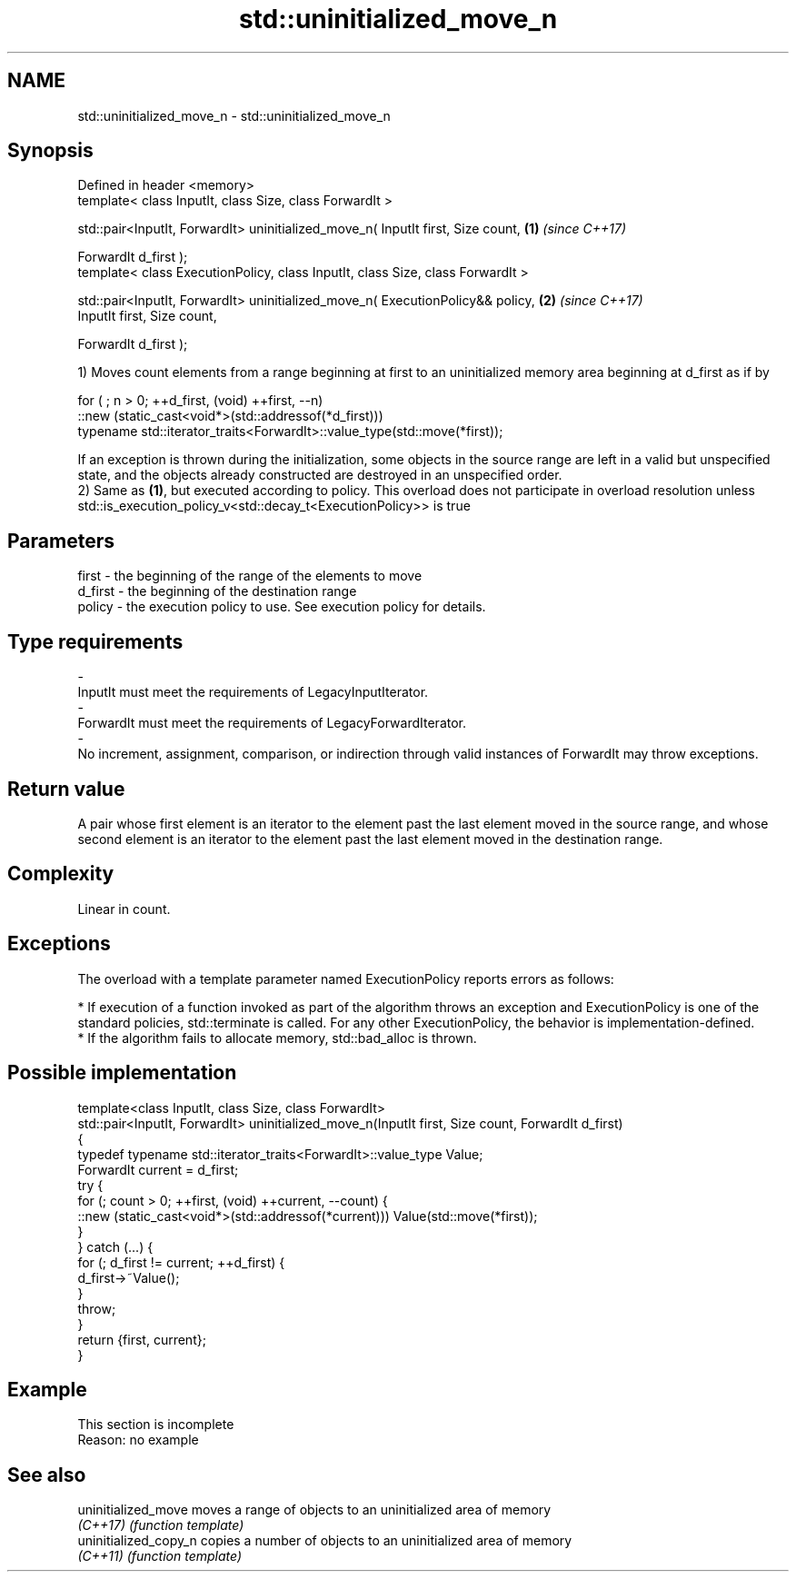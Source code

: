 .TH std::uninitialized_move_n 3 "2020.03.24" "http://cppreference.com" "C++ Standard Libary"
.SH NAME
std::uninitialized_move_n \- std::uninitialized_move_n

.SH Synopsis
   Defined in header <memory>
   template< class InputIt, class Size, class ForwardIt >

   std::pair<InputIt, ForwardIt> uninitialized_move_n( InputIt first, Size count, \fB(1)\fP \fI(since C++17)\fP

   ForwardIt d_first );
   template< class ExecutionPolicy, class InputIt, class Size, class ForwardIt >

   std::pair<InputIt, ForwardIt> uninitialized_move_n( ExecutionPolicy&& policy,  \fB(2)\fP \fI(since C++17)\fP
   InputIt first, Size count,

   ForwardIt d_first );

   1) Moves count elements from a range beginning at first to an uninitialized memory area beginning at d_first as if by

 for ( ; n > 0; ++d_first, (void) ++first, --n)
    ::new (static_cast<void*>(std::addressof(*d_first)))
       typename std::iterator_traits<ForwardIt>::value_type(std::move(*first));

   If an exception is thrown during the initialization, some objects in the source range are left in a valid but unspecified state, and the objects already constructed are destroyed in an unspecified order.
   2) Same as \fB(1)\fP, but executed according to policy. This overload does not participate in overload resolution unless std::is_execution_policy_v<std::decay_t<ExecutionPolicy>> is true

.SH Parameters

   first                 -              the beginning of the range of the elements to move
   d_first               -              the beginning of the destination range
   policy                -              the execution policy to use. See execution policy for details.
.SH Type requirements
   -
   InputIt must meet the requirements of LegacyInputIterator.
   -
   ForwardIt must meet the requirements of LegacyForwardIterator.
   -
   No increment, assignment, comparison, or indirection through valid instances of ForwardIt may throw exceptions.

.SH Return value

   A pair whose first element is an iterator to the element past the last element moved in the source range, and whose second element is an iterator to the element past the last element moved in the destination range.

.SH Complexity

   Linear in count.

.SH Exceptions

   The overload with a template parameter named ExecutionPolicy reports errors as follows:

     * If execution of a function invoked as part of the algorithm throws an exception and ExecutionPolicy is one of the standard policies, std::terminate is called. For any other ExecutionPolicy, the behavior is implementation-defined.
     * If the algorithm fails to allocate memory, std::bad_alloc is thrown.

.SH Possible implementation

   template<class InputIt, class Size, class ForwardIt>
   std::pair<InputIt, ForwardIt> uninitialized_move_n(InputIt first, Size count, ForwardIt d_first)
   {
       typedef typename std::iterator_traits<ForwardIt>::value_type Value;
       ForwardIt current = d_first;
       try {
           for (; count > 0; ++first, (void) ++current, --count) {
               ::new (static_cast<void*>(std::addressof(*current))) Value(std::move(*first));
           }
       } catch (...) {
           for (; d_first != current; ++d_first) {
               d_first->~Value();
           }
           throw;
       }
       return {first, current};
   }

.SH Example

    This section is incomplete
    Reason: no example

.SH See also

   uninitialized_move   moves a range of objects to an uninitialized area of memory
   \fI(C++17)\fP              \fI(function template)\fP
   uninitialized_copy_n copies a number of objects to an uninitialized area of memory
   \fI(C++11)\fP              \fI(function template)\fP
